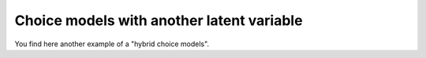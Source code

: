 Choice models with another latent variable
******************************************

You find here another example of a "hybrid choice models".


